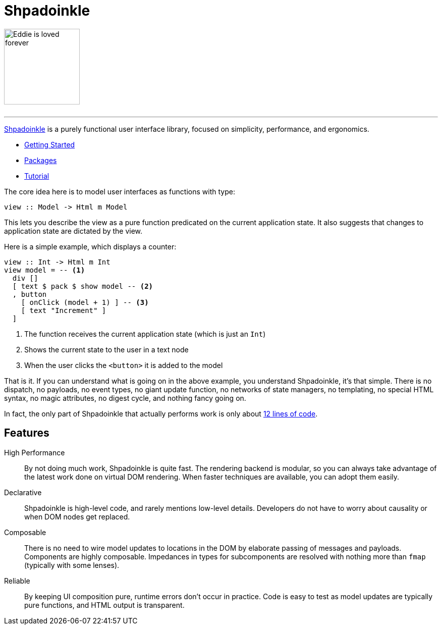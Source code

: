 :page-role: home

= Shpadoinkle

image::logo.png[Eddie is loved forever,150,150,id="logo"]

++++
<br/>
++++

'''

https://www.youtube.com/watch?v=0CizU8aB3c8[Shpadoinkle] is a purely functional user interface library, focused on simplicity, performance, and ergonomics.

* xref:getting-started/index.adoc[Getting Started]
* xref:packages/index.adoc[Packages]
* xref:tutorial/index.adoc[Tutorial]

The core idea here is to model user interfaces as functions with type:

[source,haskell]
----
view :: Model -> Html m Model
----

This lets you describe the view as a pure function predicated on the current application state. It also suggests that changes to application state are dictated by the view.

Here is a simple example, which displays a counter:

[source,haskell]
----
view :: Int -> Html m Int
view model = -- <1>
  div []
  [ text $ pack $ show model -- <2>
  , button
    [ onClick (model + 1) ] -- <3>
    [ text "Increment" ]
  ]
----

<1> The function receives the current application state (which is just an `Int`)
<2> Shows the current state to the user in a text node
<3> When the user clicks the `<button>` it is added to the model

That is it. If you can understand what is going on in the above example, you understand Shpadoinkle, it's that simple. There is no dispatch, no payloads, no event types, no giant update function, no networks of state managers, no templating, no special HTML syntax, no magic attributes, no digest cycle, and nothing fancy going on.

In fact, the only part of Shpadoinkle that actually performs work is only about https://shpadoinkle.org/core/src/Shpadoinkle.Core.html#shpadoinkle[12 lines of code].

== Features

High Performance::
By not doing much work, Shpadoinkle is quite fast. The rendering backend is modular, so you can always take advantage of the latest work done on virtual DOM rendering. When faster techniques are available, you can adopt them easily.

Declarative::
Shpadoinkle is high-level code, and rarely mentions low-level details. Developers do not have to worry about causality or when DOM nodes get replaced.

Composable::
There is no need to wire model updates to locations in the DOM by elaborate passing of messages and payloads. Components are highly composable. Impedances in types for subcomponents are resolved with nothing more than `fmap` (typically with some lenses).

Reliable::
By keeping UI composition pure, runtime errors don't occur in practice. Code is easy to test as model updates are typically pure functions, and HTML output is transparent.
